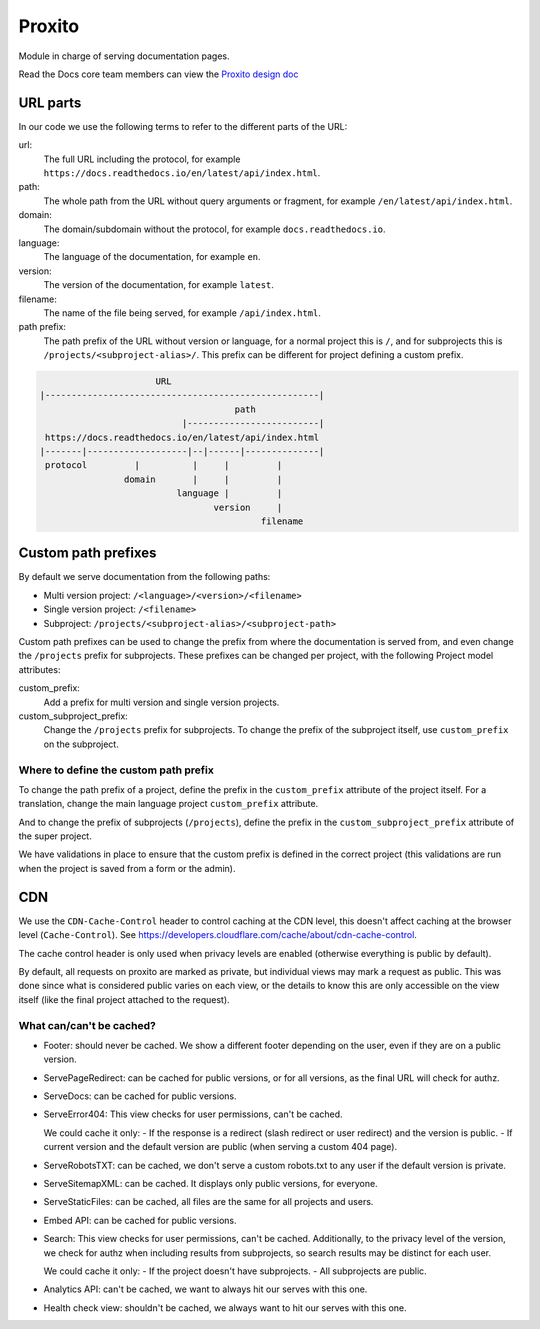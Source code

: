 Proxito
=======

Module in charge of serving documentation pages.

Read the Docs core team members can view the `Proxito design doc <https://github.com/readthedocs/el-proxito/blob/master/docs/design/architecture.rst>`_

URL parts
---------

In our code we use the following terms to refer to the different parts of the URL:

url:
   The full URL including the protocol, for example ``https://docs.readthedocs.io/en/latest/api/index.html``.
path:
   The whole path from the URL without query arguments or fragment,
   for example ``/en/latest/api/index.html``.
domain:
   The domain/subdomain without the protocol, for example ``docs.readthedocs.io``.
language:
   The language of the documentation, for example ``en``.
version:
   The version of the documentation, for example ``latest``.
filename:
   The name of the file being served, for example ``/api/index.html``.
path prefix:
   The path prefix of the URL without version or language,
   for a normal project this is ``/``, and for subprojects this is ``/projects/<subproject-alias>/``.
   This prefix can be different for project defining a custom prefix.

.. code:: text

                         URL
   |----------------------------------------------------|
                                        path
                              |-------------------------|
    https://docs.readthedocs.io/en/latest/api/index.html
   |-------|-------------------|--|------|--------------|
    protocol         |          |     |         |
                   domain       |     |         |
                             language |         |
                                    version     |
                                             filename

Custom path prefixes
--------------------

By default we serve documentation from the following paths:

- Multi version project: ``/<language>/<version>/<filename>``
- Single version project: ``/<filename>``
- Subproject: ``/projects/<subproject-alias>/<subproject-path>``

Custom path prefixes can be used to change the prefix from where the documentation is served from,
and even change the ``/projects`` prefix for subprojects.
These prefixes can be changed per project, with the following Project model attributes:

custom_prefix:
   Add a prefix for multi version and single version projects.

custom_subproject_prefix:
   Change the ``/projects`` prefix for subprojects.
   To change the prefix of the subproject itself, use ``custom_prefix`` on the subproject.

Where to define the custom path prefix
~~~~~~~~~~~~~~~~~~~~~~~~~~~~~~~~~~~~~~

To change the path prefix of a project,
define the prefix in the ``custom_prefix`` attribute of the project itself.
For a translation, change the main language project ``custom_prefix`` attribute.

And to change the prefix of subprojects (``/projects``),
define the prefix in the ``custom_subproject_prefix`` attribute of the super project.

We have validations in place to ensure that the custom prefix is defined in the correct project
(this validations are run when the project is saved from a form or the admin).

CDN
---

We use the ``CDN-Cache-Control`` header to control caching at the CDN level,
this doesn't affect caching at the browser level (``Cache-Control``).
See https://developers.cloudflare.com/cache/about/cdn-cache-control.

The cache control header is only used when privacy levels
are enabled (otherwise everything is public by default).

By default, all requests on proxito are marked as private,
but individual views may mark a request as public.
This was done since what is considered public varies on each view,
or the details to know this are only accessible on the view itself
(like the final project attached to the request).

What can/can't be cached?
~~~~~~~~~~~~~~~~~~~~~~~~~

- Footer: should never be cached.
  We show a different footer depending on the user,
  even if they are on a public version.
- ServePageRedirect: can be cached for public versions, or for all versions,
  as the final URL will check for authz.
- ServeDocs: can be cached for public versions.
- ServeError404:
  This view checks for user permissions, can't be cached.

  We could cache it only:
  - If the response is a redirect (slash redirect or user redirect) and the version is public.
  - If current version and the default version are public (when serving a custom 404 page).

- ServeRobotsTXT: can be cached, we don't serve a custom robots.txt
  to any user if the default version is private.
- ServeSitemapXML: can be cached. It displays only public versions, for everyone.
- ServeStaticFiles: can be cached, all files are the same for all projects and users.
- Embed API: can be cached for public versions.
- Search:
  This view checks for user permissions, can't be cached.
  Additionally, to the privacy level of the version,
  we check for authz when including results from subprojects,
  so search results may be distinct for each user.

  We could cache it only:
  - If the project doesn't have subprojects.
  - All subprojects are public.
- Analytics API: can't be cached, we want to always hit our serves with this one.
- Health check view: shouldn't be cached, we always want to hit our serves with this one.
